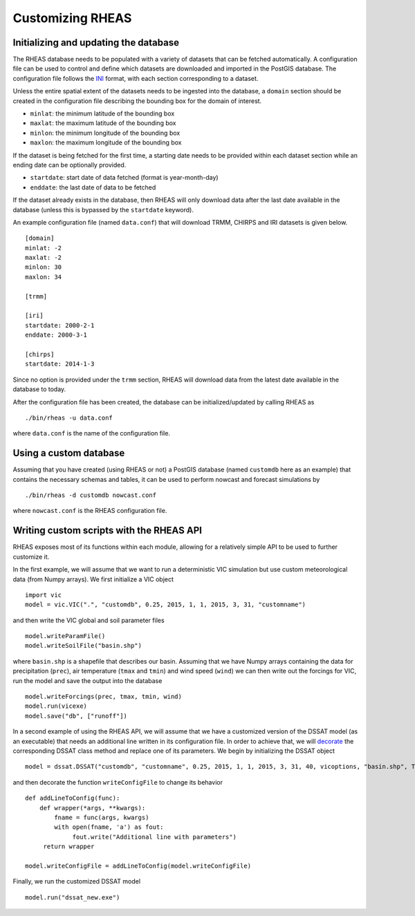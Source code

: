 Customizing RHEAS
=================================

Initializing and updating the database
------------------------------------------

The RHEAS database needs to be populated with a variety of datasets that can be fetched automatically. A configuration file can be used to control and define which datasets are downloaded and imported in the PostGIS database. The configuration file follows the `INI <http://en.wikipedia.org/wiki/INI_file>`_ format, with each section corresponding to a dataset.

Unless the entire spatial extent of the datasets needs to be ingested into the database, a ``domain`` section should be created in the configuration file describing the bounding box for the domain of interest.

* ``minlat``: the minimum latitude of the bounding box
* ``maxlat``: the maximum latitude of the bounding box
* ``minlon``: the minimum longitude of the bounding box
* ``maxlon``: the maximum longitude of the bounding box

If the dataset is being fetched for the first time, a starting date needs to be provided within each dataset section while an ending date can be optionally provided.

* ``startdate``: start date of data fetched (format is year-month-day)
* ``enddate``: the last date of data to be fetched

If the dataset already exists in the database, then RHEAS will only download data after the last date available in the database (unless this is bypassed by the ``startdate`` keyword).

An example configuration file (named ``data.conf``) that will download TRMM, CHIRPS and IRI datasets is given below. 

.. compound::

   ::

     [domain]
     minlat: -2
     maxlat: -2
     minlon: 30
     maxlon: 34

     [trmm]

     [iri]
     startdate: 2000-2-1
     enddate: 2000-3-1

     [chirps]
     startdate: 2014-1-3


Since no option is provided under the ``trmm`` section, RHEAS will download data from the latest date available in the database to today.

After the configuration file has been created, the database can be initialized/updated by calling RHEAS as

.. highlight:: bash

::

./bin/rheas -u data.conf

where ``data.conf`` is the name of the configuration file.

  
Using a custom database
------------------------------------------

Assuming that you have created (using RHEAS or not) a PostGIS database (named ``customdb`` here as an example) that contains the necessary schemas and tables, it can be used to perform nowcast and forecast simulations by

.. highlight:: bash

::

./bin/rheas -d customdb nowcast.conf

where ``nowcast.conf`` is the RHEAS configuration file.


Writing custom scripts with the RHEAS API
--------------------------------------------

RHEAS exposes most of its functions within each module, allowing for a relatively simple API to be used to further customize it.

In the first example, we will assume that we want to run a deterministic VIC simulation but use custom meteorological data (from Numpy arrays). We first initialize a VIC object

.. highlight:: python

::

   import vic
   model = vic.VIC(".", "customdb", 0.25, 2015, 1, 1, 2015, 3, 31, "customname")

and then write the VIC global and soil parameter files

.. highlight:: python

::

   model.writeParamFile()
   model.writeSoilFile("basin.shp")

where ``basin.shp`` is a shapefile that describes our basin. Assuming that we have Numpy arrays containing the data for precipitation (``prec``), air temperature (``tmax`` and ``tmin``) and wind speed (``wind``) we can then write out the forcings for VIC, run the model and save the output into the database

.. highlight:: python

::

   model.writeForcings(prec, tmax, tmin, wind)
   model.run(vicexe)
   model.save("db", ["runoff"])


In a second example of using the RHEAS API, we will assume that we have a customized version of the DSSAT model (as an executable) that needs an additional line written in its configuration file. In order to achieve that, we will `decorate <https://wiki.python.org/moin/PythonDecorators>`_ the corresponding DSSAT class method and replace one of its parameters. We begin by initializing the DSSAT object

.. highlight:: python

::

   model = dssat.DSSAT("customdb", "customname", 0.25, 2015, 1, 1, 2015, 3, 31, 40, vicoptions, "basin.shp", True)

and then decorate the function ``writeConfigFile`` to change its behavior

.. highlight:: python

::

   def addLineToConfig(func):
       def wrapper(*args, **kwargs):
           fname = func(args, kwargs)
	   with open(fname, 'a') as fout:
	        fout.write("Additional line with parameters")
	return wrapper
	
   model.writeConfigFile = addLineToConfig(model.writeConfigFile)

Finally, we run the customized DSSAT model

.. highlight:: python

::

   model.run("dssat_new.exe")

